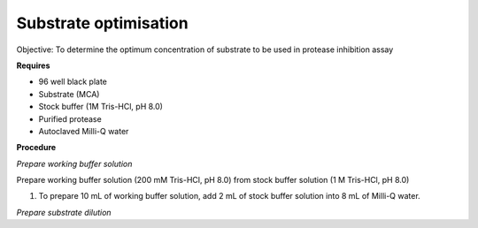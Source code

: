 Substrate optimisation
======================

Objective: To determine the optimum concentration of substrate to be used in protease inhibition assay

**Requires**

* 96 well black plate 
* Substrate (MCA)
* Stock buffer (1M Tris-HCl, pH 8.0)
* Purified protease
* Autoclaved Milli-Q water

**Procedure**

*Prepare working buffer solution*

Prepare working buffer solution (200 mM Tris-HCl, pH 8.0) from stock buffer solution (1 M Tris-HCl, pH 8.0)

#. To prepare 10 mL of working buffer solution, add 2 mL of stock buffer solution into 8 mL of Milli-Q water. 

*Prepare substrate dilution*